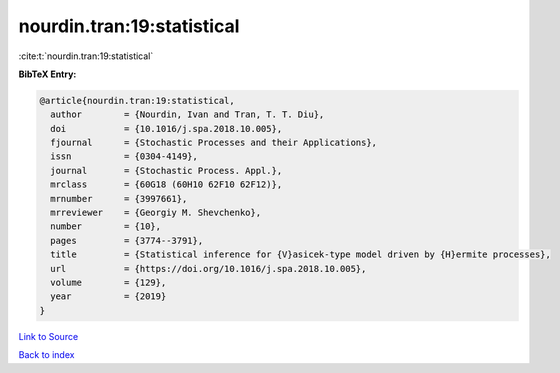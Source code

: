nourdin.tran:19:statistical
===========================

:cite:t:`nourdin.tran:19:statistical`

**BibTeX Entry:**

.. code-block:: bibtex

   @article{nourdin.tran:19:statistical,
     author        = {Nourdin, Ivan and Tran, T. T. Diu},
     doi           = {10.1016/j.spa.2018.10.005},
     fjournal      = {Stochastic Processes and their Applications},
     issn          = {0304-4149},
     journal       = {Stochastic Process. Appl.},
     mrclass       = {60G18 (60H10 62F10 62F12)},
     mrnumber      = {3997661},
     mrreviewer    = {Georgiy M. Shevchenko},
     number        = {10},
     pages         = {3774--3791},
     title         = {Statistical inference for {V}asicek-type model driven by {H}ermite processes},
     url           = {https://doi.org/10.1016/j.spa.2018.10.005},
     volume        = {129},
     year          = {2019}
   }

`Link to Source <https://doi.org/10.1016/j.spa.2018.10.005},>`_


`Back to index <../By-Cite-Keys.html>`_
